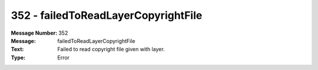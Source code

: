 .. _build/messages/352:

========================================================================================
352 - failedToReadLayerCopyrightFile
========================================================================================

:Message Number: 352
:Message: failedToReadLayerCopyrightFile
:Text: Failed to read copyright file given with layer.
:Type: Error

